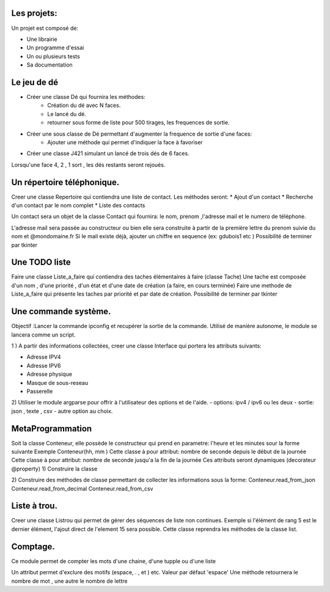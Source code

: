 Les projets:
============
Un projet est composé de:

* Une librairie
* Un programme d'essai
* Un ou plusieurs tests
* Sa documentation

Le jeu de dé
============
* Créer une classe Dé qui fournira les méthodes:
    * Création du dé avec N faces.
    * Le lancé du dé.
    * retourner sous forme de liste pour 500 tirages, les frequences de sortie.

* Créer une sous classe de Dé permettant d'augmenter la frequence de sortie d'une faces:
    * Ajouter une méthode qui permet d'indiquer la face à favoriser

* Créer une classe J421 simulant un lancé de trois dés de 6 faces. 
  
Lorsqu'une face 4, 2 , 1 sort , les dés restants seront rejoués.

Un répertoire téléphonique.
===========================
Creer une classe Repertoire qui contiendra une liste de contact.
Les méthodes seront: 
* Ajout d'un contact 
* Recherche d'un contact par le nom complet
* Liste des contacts 
  
Un contact sera un objet de la classe Contact qui fournira: le nom, prenom ,l'adresse mail et le numero de téléphone.

L'adresse mail sera passée au constructeur ou bien elle sera construite à partir de la première lettre du prenom suivie du nom et @mondomaine.fr 
Si le mail existe déjà, ajouter un chiffre en sequence (ex: gdubois1  etc )
Possibilité de terminer par tkinter

Une TODO liste
==============

Faire une classe Liste_a_faire qui contiendra des taches élémentaires à faire (classe Tache)
Une tache est composée d'un nom , d'une priorité , d'un état  et d'une date de création (a faire, en cours terminée)
Faire une methode de Liste_a_faire qui présente les taches par priorité et par date de création.
Possibilité de terminer par tkinter

Une commande système.
=====================
Objectif :Lancer la commande ipconfig et recupérer la sortie de la commande.
Utilisé de manière autonome, le module se lancera comme un script.

1 ) A partir des informations collectées, creer une classe Interface qui portera les attributs suivants:

* Adresse IPV4 
* Adresse IPV6
* Adresse physique
* Masque de sous-reseau
* Passerelle 
  
2) Utiliser le module argparse pour offrir à l'utilisateur des options et de l'aide.
- options: ipv4 / ipv6 ou les deux
- sortie: json , texte , csv
- autre option au choix.


MetaProgrammation
=================

Soit la classe Conteneur, elle possède le constructeur qui prend en parametre: l'heure et les minutes sour la forme suivante 
Exemple  Conteneur(hh, mm )
Cette classe à pour attribut: nombre de seconde depuis le début de la journée
Cette classe à pour attribut: nombre de seconde jusqu'a la fin de la journée
Ces attributs seront dynamiques (decorateur @property)
1) Construire la classe 

2) Construire des méthodes de classe permettant de collecter les informations sous la forme:
Conteneur.read_from_json
Conteneur.read_from_decimal 
Conteneur.read_from_csv

Liste à trou.
=============

Creer une classe Listrou qui permet de gérer des séquences de liste non continues.
Exemple si l'élément de rang  5 est le dernier élément, l'ajout direct de l'element 15  sera possible.
Cette classe reprendra les méthodes de la classe list.

Comptage.
=========

Ce module permet de compter les mots d'une chaine, d'une tupple ou d'une liste

Un attribut permet d'exclure des motifs (espace, . , et ) etc.
Valeur par défaut 'espace'
Une méthode retournera le nombre de mot , une autre le nombre de lettre 
  